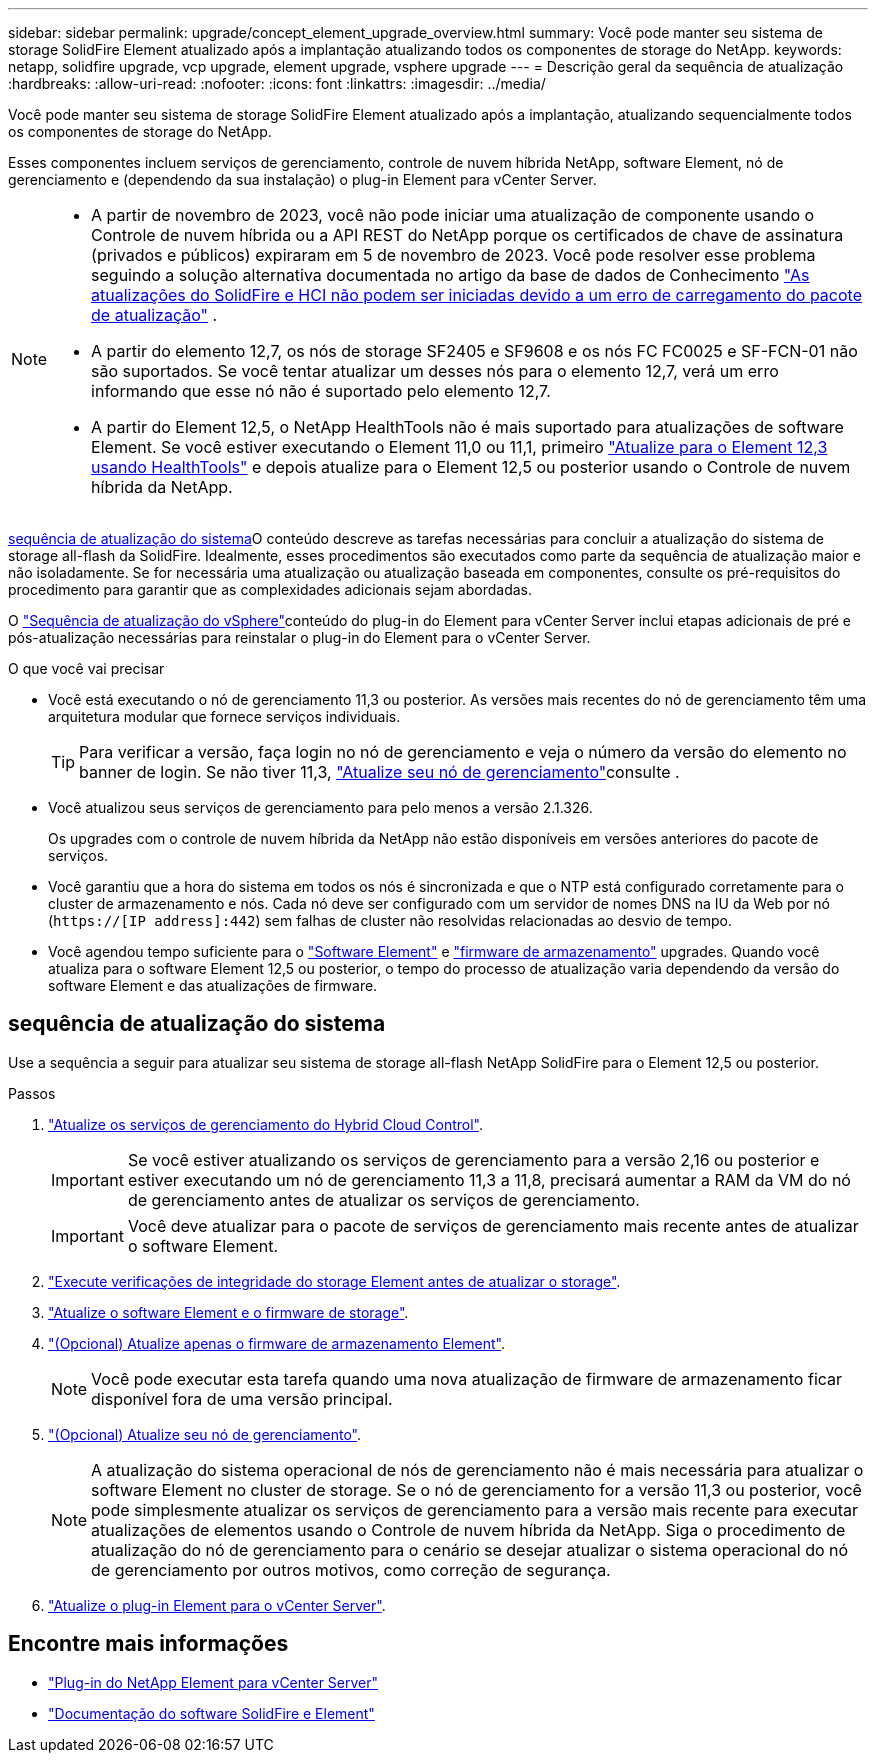 ---
sidebar: sidebar 
permalink: upgrade/concept_element_upgrade_overview.html 
summary: Você pode manter seu sistema de storage SolidFire Element atualizado após a implantação atualizando todos os componentes de storage do NetApp. 
keywords: netapp, solidfire upgrade, vcp upgrade, element upgrade, vsphere upgrade 
---
= Descrição geral da sequência de atualização
:hardbreaks:
:allow-uri-read: 
:nofooter: 
:icons: font
:linkattrs: 
:imagesdir: ../media/


[role="lead"]
Você pode manter seu sistema de storage SolidFire Element atualizado após a implantação, atualizando sequencialmente todos os componentes de storage do NetApp.

Esses componentes incluem serviços de gerenciamento, controle de nuvem híbrida NetApp, software Element, nó de gerenciamento e (dependendo da sua instalação) o plug-in Element para vCenter Server.

[NOTE]
====
* A partir de novembro de 2023, você não pode iniciar uma atualização de componente usando o Controle de nuvem híbrida ou a API REST do NetApp porque os certificados de chave de assinatura (privados e públicos) expiraram em 5 de novembro de 2023. Você pode resolver esse problema seguindo a solução alternativa documentada no artigo da base de dados de Conhecimento https://kb.netapp.com/onprem/solidfire/Element_OS/SolidFire_and_HCI_upgrades_unable_to_start_due_to_upgrade_package_upload_error["As atualizações do SolidFire e HCI não podem ser iniciadas devido a um erro de carregamento do pacote de atualização"^] .
* A partir do elemento 12,7, os nós de storage SF2405 e SF9608 e os nós FC FC0025 e SF-FCN-01 não são suportados. Se você tentar atualizar um desses nós para o elemento 12,7, verá um erro informando que esse nó não é suportado pelo elemento 12,7.
* A partir do Element 12,5, o NetApp HealthTools não é mais suportado para atualizações de software Element. Se você estiver executando o Element 11,0 ou 11,1, primeiro https://docs.netapp.com/us-en/element-software-123/upgrade/task_hcc_upgrade_element_software.html#upgrade-element-software-at-connected-sites-using-healthtools["Atualize para o Element 12,3 usando HealthTools"^] e depois atualize para o Element 12,5 ou posterior usando o Controle de nuvem híbrida da NetApp.


====
<<sys_upgrade,sequência de atualização do sistema>>O conteúdo descreve as tarefas necessárias para concluir a atualização do sistema de storage all-flash da SolidFire. Idealmente, esses procedimentos são executados como parte da sequência de atualização maior e não isoladamente. Se for necessária uma atualização ou atualização baseada em componentes, consulte os pré-requisitos do procedimento para garantir que as complexidades adicionais sejam abordadas.

O link:task_sf_upgrade_all_vsphere.html["Sequência de atualização do vSphere"]conteúdo do plug-in do Element para vCenter Server inclui etapas adicionais de pré e pós-atualização necessárias para reinstalar o plug-in do Element para o vCenter Server.

.O que você vai precisar
* Você está executando o nó de gerenciamento 11,3 ou posterior. As versões mais recentes do nó de gerenciamento têm uma arquitetura modular que fornece serviços individuais.
+

TIP: Para verificar a versão, faça login no nó de gerenciamento e veja o número da versão do elemento no banner de login. Se não tiver 11,3, link:task_hcc_upgrade_management_node.html["Atualize seu nó de gerenciamento"]consulte .

* Você atualizou seus serviços de gerenciamento para pelo menos a versão 2.1.326.
+
Os upgrades com o controle de nuvem híbrida da NetApp não estão disponíveis em versões anteriores do pacote de serviços.

* Você garantiu que a hora do sistema em todos os nós é sincronizada e que o NTP está configurado corretamente para o cluster de armazenamento e nós. Cada nó deve ser configurado com um servidor de nomes DNS na IU da Web por nó (`https://[IP address]:442`) sem falhas de cluster não resolvidas relacionadas ao desvio de tempo.
* Você agendou tempo suficiente para o link:task_hcc_upgrade_element_software.html#element-upgrade-time["Software Element"] e link:task_hcc_upgrade_storage_firmware.html#storage-firmware-upgrade["firmware de armazenamento"] upgrades. Quando você atualiza para o software Element 12,5 ou posterior, o tempo do processo de atualização varia dependendo da versão do software Element e das atualizações de firmware.




== [[sys_upgrade]]sequência de atualização do sistema

Use a sequência a seguir para atualizar seu sistema de storage all-flash NetApp SolidFire para o Element 12,5 ou posterior.

.Passos
. link:task_hcc_update_management_services.html["Atualize os serviços de gerenciamento do Hybrid Cloud Control"].
+

IMPORTANT: Se você estiver atualizando os serviços de gerenciamento para a versão 2,16 ou posterior e estiver executando um nó de gerenciamento 11,3 a 11,8, precisará aumentar a RAM da VM do nó de gerenciamento antes de atualizar os serviços de gerenciamento.

+

IMPORTANT: Você deve atualizar para o pacote de serviços de gerenciamento mais recente antes de atualizar o software Element.

. link:task_hcc_upgrade_element_prechecks.html["Execute verificações de integridade do storage Element antes de atualizar o storage"].
. link:task_hcc_upgrade_element_software.html["Atualize o software Element e o firmware de storage"].
. link:task_hcc_upgrade_storage_firmware.html["(Opcional) Atualize apenas o firmware de armazenamento Element"].
+

NOTE: Você pode executar esta tarefa quando uma nova atualização de firmware de armazenamento ficar disponível fora de uma versão principal.

. link:task_hcc_upgrade_management_node.html["(Opcional) Atualize seu nó de gerenciamento"].
+

NOTE: A atualização do sistema operacional de nós de gerenciamento não é mais necessária para atualizar o software Element no cluster de storage. Se o nó de gerenciamento for a versão 11,3 ou posterior, você pode simplesmente atualizar os serviços de gerenciamento para a versão mais recente para executar atualizações de elementos usando o Controle de nuvem híbrida da NetApp. Siga o procedimento de atualização do nó de gerenciamento para o cenário se desejar atualizar o sistema operacional do nó de gerenciamento por outros motivos, como correção de segurança.

. link:task_vcp_upgrade_plugin.html["Atualize o plug-in Element para o vCenter Server"].


[discrete]
== Encontre mais informações

* https://docs.netapp.com/us-en/vcp/index.html["Plug-in do NetApp Element para vCenter Server"^]
* https://docs.netapp.com/us-en/element-software/index.html["Documentação do software SolidFire e Element"]

